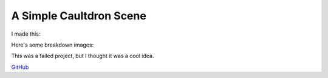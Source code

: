A Simple Caultdron Scene
========================

I made this:

.. image:: http://i.imgur.com/ifWSzLu.png
    :align: center
    :height: 300px

Here's some breakdown images:

.. image:: http://i.imgur.com/vuDE96I.png
    :align: center
    :height: 300px

.. image:: http://i.imgur.com/CdQp040.png
    :align: center
    :height: 300px

.. image:: http://i.imgur.com/fiqjI3s.png
    :align: center
    :height: 300px

.. image:: http://i.imgur.com/dhKSphs.png
    :align: center
    :height: 300px

.. image:: http://i.imgur.com/PYIpRoF.png
    :align: center
    :height: 300px

This was a failed project, but I thought it was a cool idea.


.. image:: http://i.imgur.com/zZOZkIP.png">
    :align: center
    :height: 300px

`GitHub <https://github.com/ElijahCaine/Cauldron-Blender3D-Mini-Project>`_

.. author:: default
.. categories:: p52
.. tags:: archive backlog project52
.. comments::
